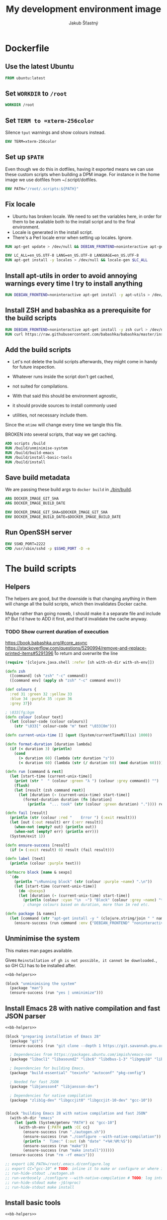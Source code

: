 #+TITLE: My development environment image
#+AUTHOR: Jakub Šťastný

* Dockerfile
  :PROPERTIES:
  :header-args: :tangle Dockerfile
  :END:

** Use the latest Ubuntu

#+begin_src dockerfile
  FROM ubuntu:latest
#+end_src

** Set =WORKDIR= to =/root=

#+begin_src dockerfile
  WORKDIR /root
#+end_src

** Set =TERM to =xterm-256color=

Silence =tput= warnings and show colours instead.

#+begin_src dockerfile
  ENV TERM=xterm-256color
#+end_src

** Set up =$PATH=

Even though we do this in dotfiles, having it exported means we can use these custom scripts when building a DPM image. For instance in the home image we use dotfiles from ~/.script/dotfiles.

#+begin_src dockerfile
  ENV PATH="/root/.scripts:${PATH}"
#+end_src

** Fix locale

- Ubuntu has broken locale. We need to set the variables here, in order for them to be available both to the install script and to the final environment.
- Locale is generated in the install script.
- There's a Perl locale error when setting up locales. Ignore.

#+begin_src dockerfile
  RUN apt-get update > /dev/null && DEBIAN_FRONTEND=noninteractive apt-get upgrade -y > /dev/null

  ENV LC_ALL=en_US.UTF-8 LANG=en_US.UTF-8 LANGUAGE=en_US.UTF-8
  RUN apt-get install -y locales > /dev/null && locale-gen $LC_ALL
#+end_src

** Install apt-utils in order to avoid annoying warnings every time I try to install anything

#+begin_src dockerfile
  RUN DEBIAN_FRONTEND=noninteractive apt-get install -y apt-utils > /dev/null
#+end_src

** Install ZSH and babashka as a prerequisite for the build scripts

#+begin_src dockerfile
  RUN DEBIAN_FRONTEND=noninteractive apt-get install -y zsh curl > /dev/null
  RUN curl https://raw.githubusercontent.com/babashka/babashka/master/install | bash
#+end_src

** Add the build scripts

- Let's not delete the build scripts afterwards, they might come in handy for future inspection.

- Whatever runs inside the script don't get cached,
- not suited for compilations.

- With that said this should be environment agnostic,
- it should provide sources to install commonly used
- utilities, not necessary include them.

Since the =mtime= will change every time we tangle this file.

BROKEN into several scripts, that way we get caching.

#+begin_src dockerfile
  ADD scripts /build
  RUN /build/unminimise-system
  RUN /build/build-emacs
  RUN /build/install-basic-tools
  RUN /build/install
#+end_src

** Save build metadata

We are passing these build args to =docker build= in [[./bin/build]].

#+begin_src dockerfile
  ARG DOCKER_IMAGE_GIT_SHA
  ARG DOCKER_IMAGE_BUILD_DATE

  ENV DOCKER_IMAGE_GIT_SHA=$DOCKER_IMAGE_GIT_SHA
  ENV DOCKER_IMAGE_BUILD_DATE=$DOCKER_IMAGE_BUILD_DATE
#+end_src

** Run OpenSSH server

#+begin_src dockerfile
  ENV SSHD_PORT=2222
  CMD /usr/sbin/sshd -p $SSHD_PORT -D -e
#+end_src

* The build scripts
  :PROPERTIES:
  :header-args: :shebang #!/usr/bin/env bb :mkdirp yes :noweb yes
  :END:

** Helpers

The helpers are good, but the downside is that changing anything in them will change all the build scripts, which then invalidates Docker cache.

Maybe rather than going noweb, I should make it a separate file and include it? But I'd have to ADD it first, and that'd invalidate the cache anyway.

*** TODO Show current duration of execution

https://book.babashka.org/#core_async
https://stackoverflow.com/questions/5290994/remove-and-replace-printed-items#5291396 \r to return and overwrite the line

#+name: bb-helpers
#+begin_src clojure
  (require '[clojure.java.shell :refer [sh with-sh-dir with-sh-env]])

  (defn zsh
    ([command] (sh "zsh" "-c" command))
    ([command env] (apply sh "zsh" "-c" command env)))

  (def colours {
    :red 31 :green 32 :yellow 33
    :blue 34 :purple 35 :cyan 36
    :grey 37})

  ; \033[fg;bgm
  (defn colour [colour text]
    (let [colour-code (colour colours)]
      (str "\033[" colour-code "m" text "\033[0m")))

  (defn current-unix-time [] (quot (System/currentTimeMillis) 1000))

  (defn format-duration [duration lambda]
    (if (< duration 3) (println)
      (cond
        (> duration 60) (lambda (str duration "s"))
        (< duration 60) (lambda (str (/ duration 60) (mod duration 60))))))

  (defn run [command & rest]
    (let [start-time (current-unix-time)]
      (print (str "  " (colour :green "λ ") (colour :grey command)) "")
      (flush)
      (let [result (zsh command rest)]
        (let [duration (- (current-unix-time) start-time)]
          (format-duration duration (fn [duration]
            (println  "... took" (str (colour :green duration) ".")))) result))))

  (defn fail [result]
    (println (str (colour :red "    Error ") (:exit result)))
    (let [out (:out result) err (:err result)]
      (when-not (empty? out) (println out))
      (when-not (empty? err) (println err)))
    (System/exit 1))

  (defn ensure-success [result]
    (if (= (:exit result) 0) result (fail result)))

  (defn label [text]
    (println (colour :purple text)))

  (defmacro block [name & sexps]
    `(do
      (println "\nRunning block" (str (colour :purple ~name) ".\n"))
      (let [start-time (current-unix-time)]
        (do ~@sexps)
        (let [duration (- (current-unix-time) start-time)]
          (println (colour :cyan "\n  ~") "Block" (colour :grey ~name) "took" (str (colour :yellow (str duration "s")) "."))))))
          ; change colours based on duration, more than 1m red etc.

  (defn package [& names]
    (let [command (str "apt-get install -y " (clojure.string/join " " names))]
      (ensure-success (run command :env {"DEBIAN_FRONTEND" "noninteractive"}))))
#+end_src

** Unminimise the system

This makes man pages available.

Gives =Reinstallation of gh is not possible, it cannot be downloaded.=, so GH CLI has to be installed after.

#+begin_src clojure :tangle scripts/unminimise-system
  <<bb-helpers>>

  (block "unminimising the system"
    (package "man")
    (ensure-success (run "yes | unminimize")))
#+end_src

** Install Emacs 28 with native compilation and fast JSON parser

#+begin_src clojure :tangle scripts/build-emacs
  <<bb-helpers>>

  (block "preparing installation of Emacs 28"
    (package "git")
    (ensure-success (run "git clone --depth 1 https://git.savannah.gnu.org/git/emacs.git"))

    ; Dependencies from https://packages.ubuntu.com/impish/emacs-nox
    (package "libacl1" "libasound2" "libc6" "libdbus-1-3" "libgmp10" "libgnutls28-dev" "libgpm2" "libjansson4" "liblcms2-2" "libselinux1" "libsystemd0" "libtinfo6" "libxml2" "zlib1g")

    ; Dependencies for building Emacs.
    (package "build-essential" "texinfo" "autoconf" "pkg-config")

    ; Needed for fast JSON
    (package "libjansson4" "libjansson-dev")

    ; Dependencies for native compilation
    (package "zlib1g-dev" "libgccjit0" "libgccjit-10-dev" "gcc-10"))


  (block "building Emacs 28 with native compilation and fast JSON"
    (with-sh-dir "emacs"
      (let [path (System/getenv "PATH") cc "gcc-10"]
        (with-sh-env {:PATH path :CC cc}
          (ensure-success (run "./autogen.sh"))
          (ensure-success (run "./configure --with-native-compilation"))
          (println "  Time:" (:out (sh "date" "+%H:%M:%S"))
          (ensure-success (run "make"))
          (ensure-success (run "make install"))))))
    (ensure-success (run "rm -rf emacs")))

  ;; export LOG_PATH=/root/.emacs.d/configure.log
  ;; export CC="gcc-10" # TODO: inline it to make or configure or where is this supposed to go.
  ;; run-hide-stdout ./autogen.sh
  ;; run-verbosely ./configure --with-native-compilation # TODO: log into LOG_PATH, so I have it for a reference
  ;; run-hide-stdout make -j$(nproc)
  ;; run-hide-stdout make install
#+end_src

** Install basic tools

#+begin_src clojure :tangle scripts/install-basic-tools
  <<bb-helpers>>

  (block "installing basic tools"
    (package "locales automake htop curl wget git silversearcher-ag neovim docker.io tmux tree"))
#+end_src

** Rest
   :PROPERTIES:
   :header-args: :tangle scripts/install
   :END:

*** Node.js & Yarn sources

Add Yarn sources (without installing it).
https://yarnpkg.com/lang/en/docs/install/#debian-stable
https://github.com/nodesource/distributions

# curl -fsSL https://deb.nodesource.com/setup_16.x | bash -

#+begin_src clojure
  <<bb-helpers>>

  (block "adding apt sources for Node.js"
    (ensure-success (run "curl -sS https://dl.yarnpkg.com/debian/pubkey.gpg | apt-key add - && echo deb https://dl.yarnpkg.com/debian/ stable main | tee /etc/apt/sources.list.d/yarn.list")))
#+end_src

*** Time zone

#+begin_src clojure
  (block "setting up time zone"
    (ensure-success (run "apt-get install -y tzdata apt-utils > /dev/null && echo America/New_York > /etc/timezone && dpkg-reconfigure -f noninteractive tzdata")))
#+end_src

*** Dotfiles
**** TODO Tangle (in script/hooks/install)

#+begin_src clojure
  (block "installing dotfiles" (with-sh-dir "/root"
    (ensure-success (run "mkdir .ssh && chmod 700 .ssh && git clone https://github.com/jakub-stastny/dotfiles.git .dotfiles.git --bare && git --git-dir=/root/.dotfiles.git config remote.origin.fetch '+refs/heads/*:refs/remotes/origin/*' && git --git-dir=/root/.dotfiles.git fetch && git --git-dir=/root/.dotfiles.git branch --set-upstream-to=origin/master master && git --git-dir=/root/.dotfiles.git --work-tree=/root checkout && ssh-keyscan github.com >> ~/.ssh/known_hosts && zsh ~/.scripts/hooks/dotfiles.install && git --git-dir=/root/.dotfiles.git remote set-url origin git@github.com:jakub-stastny/dotfiles.git && rm -rf ~/.ssh"))))

#+end_src

*** Expect

Install expect in order to be able to auto-login.

#+begin_src clojure
  (block "installing expect for auto-login scripts"
    (package "expect-dev"))
#+end_src

*** Clojure CLI

#+begin_src clojure
  (block "installing Clojure CLI"
    (let [script-name "linux-install.sh"]
      (download "https://download.clojure.org/install/linux-install-1.10.3.855.sh" script-name)
      (ensure-success (run str("chmod +x " script-name))))
      (ensure-success (run str("./" script-name)))
      (ensure-success (run str("rm " script-name))))
#+end_src

*** GH CLI

#+begin_src clojure
  (block "installing GitHub CLI"
    (let [pkg-name "gh-cli.deb"]
      (download "https://github.com/cli/cli/releases/download/v1.11.0/gh_1.11.0_linux_amd64.deb" pkg-name)
      (ensure-success (run (str "dpkg -i " pkg-name)))
      (ensure-success (run (str "rm" pkg-name)))))
#+end_src

*** Make ZSH the default shell

#+begin_src clojure
  (block "making ZSH the default shell"
    (ensure-success (run "chsh -s $(which zsh)")))
#+end_src

*** Set up SSH and change root password

#+begin_src clojure
  (block "setting up the OpenSSH server and securint the installation"
    (package "openssh-server" "mosh")
    (ensure-success (run "mkdir /run/sshd"))
    (ensure-success (run "echo 'PasswordAuthentication no' >> /etc/ssh/sshd_config"))
    (ensure-success (run "echo \"root:$(tr -dc A-Za-z0-9 </dev/urandom | head -c 32)\" | chpasswd"))))
#+end_src
